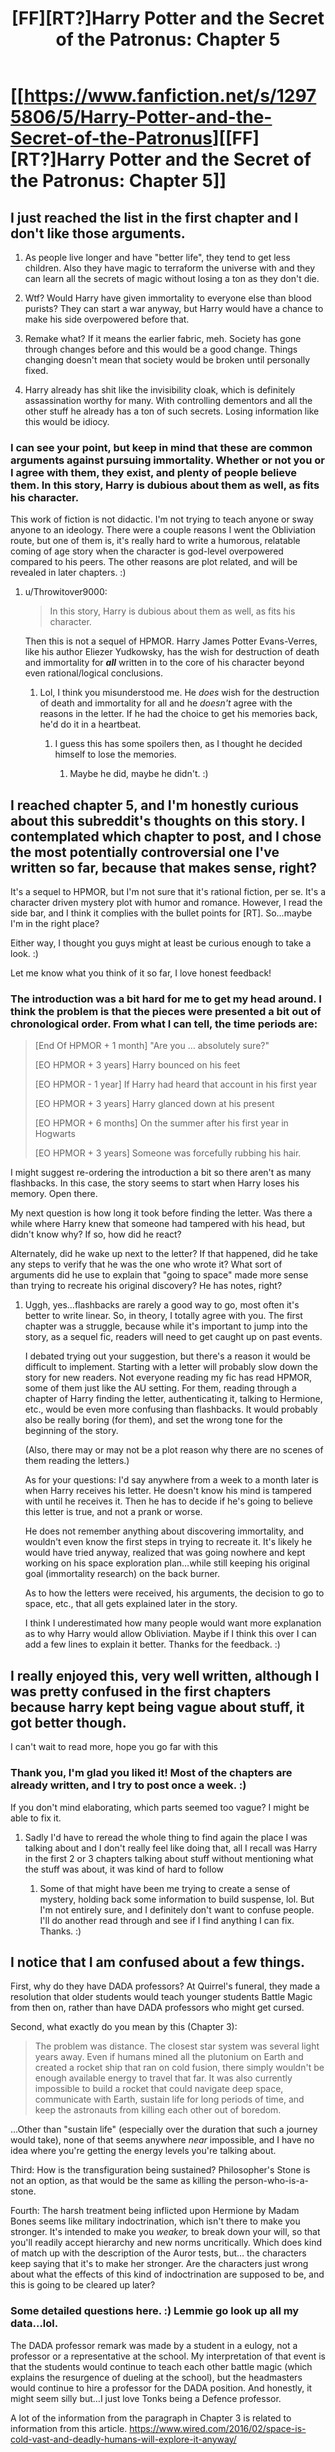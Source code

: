 #+TITLE: [FF][RT?]Harry Potter and the Secret of the Patronus: Chapter 5

* [[https://www.fanfiction.net/s/12975806/5/Harry-Potter-and-the-Secret-of-the-Patronus][[FF][RT?]Harry Potter and the Secret of the Patronus: Chapter 5]]
:PROPERTIES:
:Author: Ms_CIA
:Score: 9
:DateUnix: 1531855912.0
:DateShort: 2018-Jul-18
:END:

** I just reached the list in the first chapter and I don't like those arguments.

1. As people live longer and have "better life", they tend to get less children. Also they have magic to terraform the universe with and they can learn all the secrets of magic without losing a ton as they don't die.

2. Wtf? Would Harry have given immortality to everyone else than blood purists? They can start a war anyway, but Harry would have a chance to make his side overpowered before that.

3. Remake what? If it means the earlier fabric, meh. Society has gone through changes before and this would be a good change. Things changing doesn't mean that society would be broken until personally fixed.

4. Harry already has shit like the invisibility cloak, which is definitely assassination worthy for many. With controlling dementors and all the other stuff he already has a ton of such secrets. Losing information like this would be idiocy.
:PROPERTIES:
:Author: kaukamieli
:Score: 5
:DateUnix: 1531858012.0
:DateShort: 2018-Jul-18
:END:

*** I can see your point, but keep in mind that these are common arguments against pursuing immortality. Whether or not you or I agree with them, they exist, and plenty of people believe them. In this story, Harry is dubious about them as well, as fits his character.

This work of fiction is not didactic. I'm not trying to teach anyone or sway anyone to an ideology. There were a couple reasons I went the Obliviation route, but one of them is, it's really hard to write a humorous, relatable coming of age story when the character is god-level overpowered compared to his peers. The other reasons are plot related, and will be revealed in later chapters. :)
:PROPERTIES:
:Author: Ms_CIA
:Score: 2
:DateUnix: 1531862323.0
:DateShort: 2018-Jul-18
:END:

**** u/Throwitover9000:
#+begin_quote
  In this story, Harry is dubious about them as well, as fits his character.
#+end_quote

Then this is not a sequel of HPMOR. Harry James Potter Evans-Verres, like his author Eliezer Yudkowsky, has the wish for destruction of death and immortality for */all/* written in to the core of his character beyond even rational/logical conclusions.
:PROPERTIES:
:Author: Throwitover9000
:Score: 3
:DateUnix: 1531865085.0
:DateShort: 2018-Jul-18
:END:

***** Lol, I think you misunderstood me. He /does/ wish for the destruction of death and immortality for all and he /doesn't/ agree with the reasons in the letter. If he had the choice to get his memories back, he'd do it in a heartbeat.
:PROPERTIES:
:Author: Ms_CIA
:Score: 1
:DateUnix: 1531870531.0
:DateShort: 2018-Jul-18
:END:

****** I guess this has some spoilers then, as I thought he decided himself to lose the memories.
:PROPERTIES:
:Author: kaukamieli
:Score: 1
:DateUnix: 1531881899.0
:DateShort: 2018-Jul-18
:END:

******* Maybe he did, maybe he didn't. :)
:PROPERTIES:
:Author: Ms_CIA
:Score: 1
:DateUnix: 1531882628.0
:DateShort: 2018-Jul-18
:END:


** I reached chapter 5, and I'm honestly curious about this subreddit's thoughts on this story. I contemplated which chapter to post, and I chose the most potentially controversial one I've written so far, because that makes sense, right?

It's a sequel to HPMOR, but I'm not sure that it's rational fiction, per se. It's a character driven mystery plot with humor and romance. However, I read the side bar, and I think it complies with the bullet points for [RT]. So...maybe I'm in the right place?

Either way, I thought you guys might at least be curious enough to take a look. :)

Let me know what you think of it so far, I love honest feedback!
:PROPERTIES:
:Author: Ms_CIA
:Score: 3
:DateUnix: 1531856237.0
:DateShort: 2018-Jul-18
:END:

*** The introduction was a bit hard for me to get my head around. I think the problem is that the pieces were presented a bit out of chronological order. From what I can tell, the time periods are:

#+begin_quote
  [End Of HPMOR + 1 month] "Are you ... absolutely sure?"

  [EO HPMOR + 3 years] Harry bounced on his feet

  [EO HPMOR - 1 year] If Harry had heard that account in his first year

  [EO HPMOR + 3 years] Harry glanced down at his present

  [EO HPMOR + 6 months] On the summer after his first year in Hogwarts

  [EO HPMOR + 3 years] Someone was forcefully rubbing his hair.
#+end_quote

I might suggest re-ordering the introduction a bit so there aren't as many flashbacks. In this case, the story seems to start when Harry loses his memory. Open there.

My next question is how long it took before finding the letter. Was there a while where Harry knew that someone had tampered with his head, but didn't know why? If so, how did he react?

Alternately, did he wake up next to the letter? If that happened, did he take any steps to verify that he was the one who wrote it? What sort of arguments did he use to explain that "going to space" made more sense than trying to recreate his original discovery? He has notes, right?
:PROPERTIES:
:Author: best_cat
:Score: 2
:DateUnix: 1531872857.0
:DateShort: 2018-Jul-18
:END:

**** Uggh, yes...flashbacks are rarely a good way to go, most often it's better to write linear. So, in theory, I totally agree with you. The first chapter was a struggle, because while it's important to jump into the story, as a sequel fic, readers will need to get caught up on past events.

I debated trying out your suggestion, but there's a reason it would be difficult to implement. Starting with a letter will probably slow down the story for new readers. Not everyone reading my fic has read HPMOR, some of them just like the AU setting. For them, reading through a chapter of Harry finding the letter, authenticating it, talking to Hermione, etc., would be even more confusing than flashbacks. It would probably also be really boring (for them), and set the wrong tone for the beginning of the story.

(Also, there may or may not be a plot reason why there are no scenes of them reading the letters.)

As for your questions: I'd say anywhere from a week to a month later is when Harry receives his letter. He doesn't know his mind is tampered with until he receives it. Then he has to decide if he's going to believe this letter is true, and not a prank or worse.

He does not remember anything about discovering immortality, and wouldn't even know the first steps in trying to recreate it. It's likely he would have tried anyway, realized that was going nowhere and kept working on his space exploration plan...while still keeping his original goal (immortality research) on the back burner.

As to how the letters were received, his arguments, the decision to go to space, etc., that all gets explained later in the story.

I think I underestimated how many people would want more explanation as to why Harry would allow Obliviation. Maybe if I think this over I can add a few lines to explain it better. Thanks for the feedback. :)
:PROPERTIES:
:Author: Ms_CIA
:Score: 1
:DateUnix: 1531876383.0
:DateShort: 2018-Jul-18
:END:


** I really enjoyed this, very well written, although I was pretty confused in the first chapters because harry kept being vague about stuff, it got better though.

I can't wait to read more, hope you go far with this
:PROPERTIES:
:Author: MaddoScientisto
:Score: 3
:DateUnix: 1531897967.0
:DateShort: 2018-Jul-18
:END:

*** Thank you, I'm glad you liked it! Most of the chapters are already written, and I try to post once a week. :)

If you don't mind elaborating, which parts seemed too vague? I might be able to fix it.
:PROPERTIES:
:Author: Ms_CIA
:Score: 1
:DateUnix: 1531900403.0
:DateShort: 2018-Jul-18
:END:

**** Sadly I'd have to reread the whole thing to find again the place I was talking about and I don't really feel like doing that, all I recall was Harry in the first 2 or 3 chapters talking about stuff without mentioning what the stuff was about, it was kind of hard to follow
:PROPERTIES:
:Author: MaddoScientisto
:Score: 1
:DateUnix: 1531952465.0
:DateShort: 2018-Jul-19
:END:

***** Some of that might have been me trying to create a sense of mystery, holding back some information to build suspense, lol. But I'm not entirely sure, and I definitely don't want to confuse people. I'll do another read through and see if I find anything I can fix. Thanks. :)
:PROPERTIES:
:Author: Ms_CIA
:Score: 1
:DateUnix: 1531967653.0
:DateShort: 2018-Jul-19
:END:


** I notice that I am confused about a few things.

First, why do they have DADA professors? At Quirrel's funeral, they made a resolution that older students would teach younger students Battle Magic from then on, rather than have DADA professors who might get cursed.

Second, what exactly do you mean by this (Chapter 3):

#+begin_quote
  The problem was distance. The closest star system was several light years away. Even if humans mined all the plutonium on Earth and created a rocket ship that ran on cold fusion, there simply wouldn't be enough available energy to travel that far. It was also currently impossible to build a rocket that could navigate deep space, communicate with Earth, sustain life for long periods of time, and keep the astronauts from killing each other out of boredom.
#+end_quote

...Other than "sustain life" (especially over the duration that such a journey would take), none of that seems anywhere /near/ impossible, and I have no idea where you're getting the energy levels you're talking about.

Third: How is the transfiguration being sustained? Philosopher's Stone is not an option, as that would be the same as killing the person-who-is-a-stone.

Fourth: The harsh treatment being inflicted upon Hermione by Madam Bones seems like military indoctrination, which isn't there to make you stronger. It's intended to make you /weaker,/ to break down your will, so that you'll readily accept hierarchy and new norms uncritically. Which does kind of match up with the description of the Auror tests, but... the characters keep saying that it's to make her stronger. Are the characters just wrong about what the effects of this kind of indoctrination are supposed to be, and this is going to be cleared up later?
:PROPERTIES:
:Author: Nimelennar
:Score: 2
:DateUnix: 1531868183.0
:DateShort: 2018-Jul-18
:END:

*** Some detailed questions here. :) Lemmie go look up all my data...lol.

The DADA professor remark was made by a student in a eulogy, not a professor or a representative at the school. My interpretation of that event is that the students would continue to teach each other battle magic (which explains the resurgence of dueling at the school), but the headmasters would continue to hire a professor for the DADA position. And honestly, it might seem silly but...I just love Tonks being a Defence professor.

A lot of the information from the paragraph in Chapter 3 is related to information from this article. [[https://www.wired.com/2016/02/space-is-cold-vast-and-deadly-humans-will-explore-it-anyway/]]

Basically, it's not /entirely/ impossible, it's just /currently/ impossible. There are solutions that might work, but most are theoretical. As for the line about energy consumption, I do remember reading about this, but it's possible I made a mistake. I'll have to do some research and double check with a friend who knows about rocket science.

What do you mean by sustaining transfiguration? Are we talking about Quirrell in Harry's ring? As for that, err...spoilers.

Yes, the indoctrination thing will be cleared up later. I disagree with their philosophy, and you're right, it's a bit extreme. However, institutionalized hazing is a thing that exists, even if we should know better by now. Besides, if I made things easy for these characters, there would be no story. :)

Thanks for your feedback, and I hope this helped!
:PROPERTIES:
:Author: Ms_CIA
:Score: 1
:DateUnix: 1531872542.0
:DateShort: 2018-Jul-18
:END:

**** Yeah, I think it was the energy line I had the most problems with. We've launched, for example, New Horizons (400kg) with enough velocity to escape the solar system, so sending a few 75kg humans to the Centauri system shouldn't be an issue, energy-wise. Would they survive the journey, given current technology? Of course not. Sending them with enough resources (food, water, air, electricity) to survive the journey, not to mention radiation shielding, would probably subject them to something similar to the tyranny of the rocket equation, where the higher mass would reduce the possible acceleration (and therefore the average travel velocity) and therefore extend the duration of the journey, which would require more food, which would slow them down, and make the journey longer and require more food, etc. Even if we could make an engine powerful enough to get the journey to Centauri down within a single lifetime, the amount of food alone we'd need to include would be ridiculous. But that's more a "how do we keep them alive" issue rather than "how do we get them there" issue.

If we want to send a corpse to Centauri, arriving in 80,000 years, we certainly have the technology to do that now, because that's about how fast New Horizons is going. The issue we have is getting someone there /quickly/, and getting them there /alive/.
:PROPERTIES:
:Author: Nimelennar
:Score: 1
:DateUnix: 1531949513.0
:DateShort: 2018-Jul-19
:END:

***** So, I talked to my friend about this. His reply:

#+begin_quote
  I also noticed that chapter while reading and thought it sounded a bit funny on first glance. However, it is entirely accurate when talking about vessels for humans. Since in order to support life you'll need a big ship, and will therefore need a ton of fuel, none of which we have. This might be the article you found during your research.
#+end_quote

He then proceeds to rediscover the research I lost earlier. :P

[[https://www.wired.com/2008/08/space-limits/]]

#+begin_quote
  And then there's the issue of fuel. It would take at least the current energy output of the entire world to send a probe to the nearest star, according to Brice N. Cassenti, an associate professor with the Department of Engineering and Science at Rensselaer Polytechnic Institute. That's a generous figure: More likely, Cassenti says, it would be as much as 100 times that. "We just can't extract the resources from the Earth," Cassenti said during his presentation. "They just don't exist. We would need to mine the outer planets."
#+end_quote

The article is about a decade old, but considering this story takes place in 1995, that's not really an issue.

The whole bit about an unmanned mission with a floating corpse was just Harry brainstorming, he wouldn't actually do that. :) If anything, he would want a manned mission, a complete human caravan to start a colony. So now he has the fuel problem, in addition to keeping everyone alive. It's a tall order, but who knows, maybe the Boy-Who-Lived will munchkin his way out of it.

Thanks for your feedback, it's keeping me on my toes. :)
:PROPERTIES:
:Author: Ms_CIA
:Score: 2
:DateUnix: 1531966756.0
:DateShort: 2018-Jul-19
:END:

****** There's a bigger issue there in that there is no such thing as naturally existing plutonium. You can't mine plutonium because it doesn't exist in the Earth crust. Plutonium is created as a result of nuclear reactions. It has a short half-life, and decays into non plutonium elements.

Also regardless of that there are many designs for ships that would be perfectly capable at getting humans to and from Alpha Centauri. Fuel is not nearly as much of an issue as you think it is, because in space nothing slows you down except gravity. The only actual need for fuel is to start your journey and to slow down when you get there.
:PROPERTIES:
:Author: JackStargazer
:Score: 3
:DateUnix: 1531975440.0
:DateShort: 2018-Jul-19
:END:


** I did enjoy it.
:PROPERTIES:
:Author: kaukamieli
:Score: 2
:DateUnix: 1531901514.0
:DateShort: 2018-Jul-18
:END:

*** Thanks, I'm glad you did. :)
:PROPERTIES:
:Author: Ms_CIA
:Score: 1
:DateUnix: 1531904664.0
:DateShort: 2018-Jul-18
:END:


** enjoying this so far!
:PROPERTIES:
:Author: tjhance
:Score: 2
:DateUnix: 1532034059.0
:DateShort: 2018-Jul-20
:END:

*** Thanks, that's good to hear! ^_^
:PROPERTIES:
:Author: Ms_CIA
:Score: 1
:DateUnix: 1532036123.0
:DateShort: 2018-Jul-20
:END:
